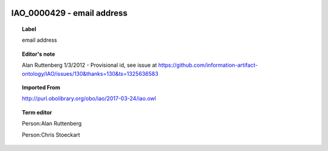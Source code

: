 
  .. _IAO_0000429:
  .. _email address:
  .. index:: 
     single: IAO_0000429; email address
     single: email address; IAO_0000429

IAO_0000429 - email address
====================================================================================

.. topic:: Label

    email address

.. topic:: Editor's note

    Alan Ruttenberg 1/3/2012 - Provisional id, see issue at https://github.com/information-artifact-ontology/IAO/issues/130&thanks=130&ts=1325636583

.. topic:: Imported From

    http://purl.obolibrary.org/obo/iao/2017-03-24/iao.owl

.. topic:: Term editor

    Person:Alan Ruttenberg

    Person:Chris Stoeckart

